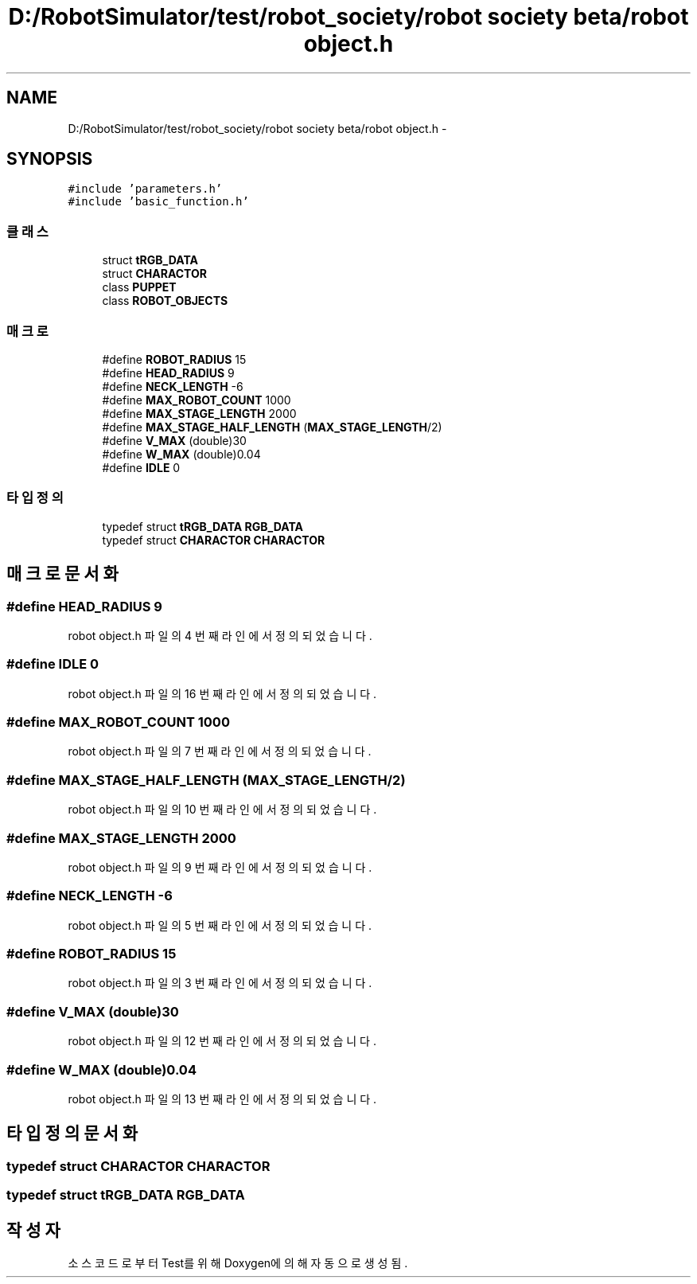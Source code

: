 .TH "D:/RobotSimulator/test/robot_society/robot society beta/robot object.h" 3 "화 1월 27 2015" "Version Ver 1.0.0" "Test" \" -*- nroff -*-
.ad l
.nh
.SH NAME
D:/RobotSimulator/test/robot_society/robot society beta/robot object.h \- 
.SH SYNOPSIS
.br
.PP
\fC#include 'parameters\&.h'\fP
.br
\fC#include 'basic_function\&.h'\fP
.br

.SS "클래스"

.in +1c
.ti -1c
.RI "struct \fBtRGB_DATA\fP"
.br
.ti -1c
.RI "struct \fBCHARACTOR\fP"
.br
.ti -1c
.RI "class \fBPUPPET\fP"
.br
.ti -1c
.RI "class \fBROBOT_OBJECTS\fP"
.br
.in -1c
.SS "매크로"

.in +1c
.ti -1c
.RI "#define \fBROBOT_RADIUS\fP   15"
.br
.ti -1c
.RI "#define \fBHEAD_RADIUS\fP   9"
.br
.ti -1c
.RI "#define \fBNECK_LENGTH\fP   -6"
.br
.ti -1c
.RI "#define \fBMAX_ROBOT_COUNT\fP   1000"
.br
.ti -1c
.RI "#define \fBMAX_STAGE_LENGTH\fP   2000"
.br
.ti -1c
.RI "#define \fBMAX_STAGE_HALF_LENGTH\fP   (\fBMAX_STAGE_LENGTH\fP/2)"
.br
.ti -1c
.RI "#define \fBV_MAX\fP   (double)30"
.br
.ti -1c
.RI "#define \fBW_MAX\fP   (double)0\&.04"
.br
.ti -1c
.RI "#define \fBIDLE\fP   0"
.br
.in -1c
.SS "타입정의"

.in +1c
.ti -1c
.RI "typedef struct \fBtRGB_DATA\fP \fBRGB_DATA\fP"
.br
.ti -1c
.RI "typedef struct \fBCHARACTOR\fP \fBCHARACTOR\fP"
.br
.in -1c
.SH "매크로 문서화"
.PP 
.SS "#define HEAD_RADIUS   9"

.PP
robot object\&.h 파일의 4 번째 라인에서 정의되었습니다\&.
.SS "#define IDLE   0"

.PP
robot object\&.h 파일의 16 번째 라인에서 정의되었습니다\&.
.SS "#define MAX_ROBOT_COUNT   1000"

.PP
robot object\&.h 파일의 7 번째 라인에서 정의되었습니다\&.
.SS "#define MAX_STAGE_HALF_LENGTH   (\fBMAX_STAGE_LENGTH\fP/2)"

.PP
robot object\&.h 파일의 10 번째 라인에서 정의되었습니다\&.
.SS "#define MAX_STAGE_LENGTH   2000"

.PP
robot object\&.h 파일의 9 번째 라인에서 정의되었습니다\&.
.SS "#define NECK_LENGTH   -6"

.PP
robot object\&.h 파일의 5 번째 라인에서 정의되었습니다\&.
.SS "#define ROBOT_RADIUS   15"

.PP
robot object\&.h 파일의 3 번째 라인에서 정의되었습니다\&.
.SS "#define V_MAX   (double)30"

.PP
robot object\&.h 파일의 12 번째 라인에서 정의되었습니다\&.
.SS "#define W_MAX   (double)0\&.04"

.PP
robot object\&.h 파일의 13 번째 라인에서 정의되었습니다\&.
.SH "타입정의 문서화"
.PP 
.SS "typedef struct \fBCHARACTOR\fP \fBCHARACTOR\fP"

.SS "typedef struct \fBtRGB_DATA\fP \fBRGB_DATA\fP"

.SH "작성자"
.PP 
소스 코드로부터 Test를 위해 Doxygen에 의해 자동으로 생성됨\&.
